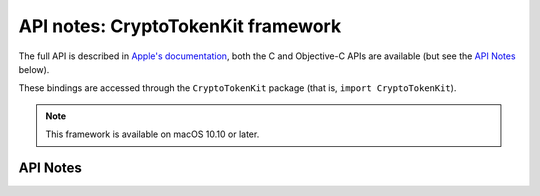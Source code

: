 .. module:: CryptoTokenKit
   :platform: macOS 10.10+
   :synopsis: Bindings for the CryptoTokenKit framework

API notes: CryptoTokenKit framework
===================================

The full API is described in `Apple's documentation`__, both
the C and Objective-C APIs are available (but see the `API Notes`_ below).

.. __: https://developer.apple.com/documentation/cryptotokenkit/?preferredLanguage=occ

These bindings are accessed through the ``CryptoTokenKit`` package (that is, ``import CryptoTokenKit``).

.. note::

   This framework is available on macOS 10.10 or later.

API Notes
---------
